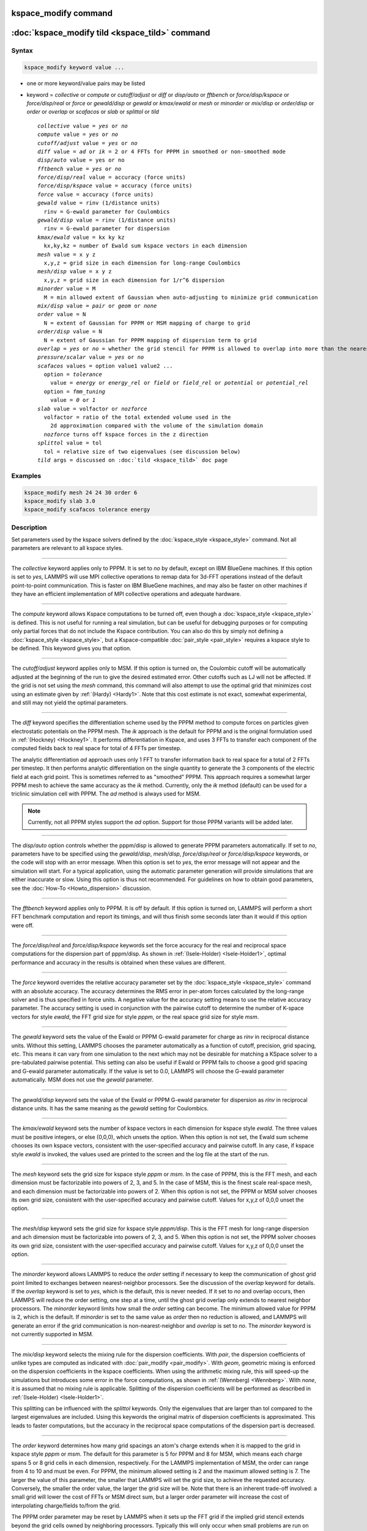 .. index:: kspace_modify

kspace_modify command
=====================

:doc:`kspace_modify tild <kspace_tild>` command
=====================================================

Syntax
""""""

.. code-block:: LAMMPS

   kspace_modify keyword value ...

* one or more keyword/value pairs may be listed
* keyword = *collective* or *compute* or *cutoff/adjust* or *diff* or *disp/auto* or *fftbench* or *force/disp/kspace* or *force/disp/real* or *force* or *gewald/disp* or *gewald* or *kmax/ewald* or *mesh* or *minorder* or *mix/disp* or *order/disp* or *order* or *overlap* or *scafacos* or *slab* or *splittol* or *tild*

  .. parsed-literal::

       *collective* value = *yes* or *no*
       *compute* value = *yes* or *no*
       *cutoff/adjust* value = *yes* or *no*
       *diff* value = *ad* or *ik* = 2 or 4 FFTs for PPPM in smoothed or non-smoothed mode
       *disp/auto* value = yes or no
       *fftbench* value = *yes* or *no*
       *force/disp/real* value = accuracy (force units)
       *force/disp/kspace* value = accuracy (force units)
       *force* value = accuracy (force units)
       *gewald* value = rinv (1/distance units)
         rinv = G-ewald parameter for Coulombics
       *gewald/disp* value = rinv (1/distance units)
         rinv = G-ewald parameter for dispersion
       *kmax/ewald* value = kx ky kz
         kx,ky,kz = number of Ewald sum kspace vectors in each dimension
       *mesh* value = x y z
         x,y,z = grid size in each dimension for long-range Coulombics
       *mesh/disp* value = x y z
         x,y,z = grid size in each dimension for 1/r\^6 dispersion
       *minorder* value = M
         M = min allowed extent of Gaussian when auto-adjusting to minimize grid communication
       *mix/disp* value = *pair* or *geom* or *none*
       *order* value = N
         N = extent of Gaussian for PPPM or MSM mapping of charge to grid
       *order/disp* value = N
         N = extent of Gaussian for PPPM mapping of dispersion term to grid
       *overlap* = *yes* or *no* = whether the grid stencil for PPPM is allowed to overlap into more than the nearest-neighbor processor
       *pressure/scalar* value = *yes* or *no*
       *scafacos* values = option value1 value2 ...
         option = *tolerance*
           value = *energy* or *energy_rel* or *field* or *field_rel* or *potential* or *potential_rel*
         option = *fmm_tuning*
           value = *0* or *1*
       *slab* value = volfactor or *nozforce*
         volfactor = ratio of the total extended volume used in the
           2d approximation compared with the volume of the simulation domain
         *nozforce* turns off kspace forces in the z direction
       *splittol* value = tol
         tol = relative size of two eigenvalues (see discussion below)
       *tild* args = discussed on :doc:`tild <kspace_tild>` doc page

       

Examples
""""""""

.. code-block:: LAMMPS

   kspace_modify mesh 24 24 30 order 6
   kspace_modify slab 3.0
   kspace_modify scafacos tolerance energy

Description
"""""""""""

Set parameters used by the kspace solvers defined by the
:doc:`kspace_style <kspace_style>` command.  Not all parameters are
relevant to all kspace styles.

----------

The *collective* keyword applies only to PPPM.  It is set to *no* by
default, except on IBM BlueGene machines.  If this option is set to
*yes*, LAMMPS will use MPI collective operations to remap data for
3d-FFT operations instead of the default point-to-point communication.
This is faster on IBM BlueGene machines, and may also be faster on
other machines if they have an efficient implementation of MPI
collective operations and adequate hardware.

----------

The *compute* keyword allows Kspace computations to be turned off,
even though a :doc:`kspace_style <kspace_style>` is defined.  This is
not useful for running a real simulation, but can be useful for
debugging purposes or for computing only partial forces that do not
include the Kspace contribution.  You can also do this by simply not
defining a :doc:`kspace_style <kspace_style>`, but a Kspace-compatible
:doc:`pair_style <pair_style>` requires a kspace style to be defined.
This keyword gives you that option.

----------

The *cutoff/adjust* keyword applies only to MSM. If this option is
turned on, the Coulombic cutoff will be automatically adjusted at the
beginning of the run to give the desired estimated error. Other
cutoffs such as LJ will not be affected. If the grid is not set using
the *mesh* command, this command will also attempt to use the optimal
grid that minimizes cost using an estimate given by
:ref:`(Hardy) <Hardy1>`. Note that this cost estimate is not exact, somewhat
experimental, and still may not yield the optimal parameters.

----------

The *diff* keyword specifies the differentiation scheme used by the
PPPM method to compute forces on particles given electrostatic
potentials on the PPPM mesh.  The *ik* approach is the default for
PPPM and is the original formulation used in :ref:`(Hockney) <Hockney1>`.  It
performs differentiation in Kspace, and uses 3 FFTs to transfer each
component of the computed fields back to real space for total of 4
FFTs per timestep.

The analytic differentiation *ad* approach uses only 1 FFT to transfer
information back to real space for a total of 2 FFTs per timestep.  It
then performs analytic differentiation on the single quantity to
generate the 3 components of the electric field at each grid point.
This is sometimes referred to as "smoothed" PPPM.  This approach
requires a somewhat larger PPPM mesh to achieve the same accuracy as
the *ik* method. Currently, only the *ik* method (default) can be
used for a triclinic simulation cell with PPPM. The *ad* method is
always used for MSM.

.. note::

   Currently, not all PPPM styles support the *ad* option.  Support
   for those PPPM variants will be added later.

----------

The *disp/auto* option controls whether the pppm/disp is allowed to
generate PPPM parameters automatically. If set to *no*, parameters have
to be specified using the *gewald/disp*, *mesh/disp*,
*force/disp/real* or *force/disp/kspace* keywords, or
the code will stop with an error message. When this option is set to
*yes*, the error message will not appear and the simulation will start.
For a typical application, using the automatic parameter generation
will provide simulations that are either inaccurate or slow. Using this
option is thus not recommended. For guidelines on how to obtain good
parameters, see the :doc:`How-To <Howto_dispersion>` discussion.

----------

The *fftbench* keyword applies only to PPPM. It is off by default. If
this option is turned on, LAMMPS will perform a short FFT benchmark
computation and report its timings, and will thus finish some seconds
later than it would if this option were off.

----------

The *force/disp/real* and *force/disp/kspace* keywords set the force
accuracy for the real and reciprocal space computations for the dispersion
part of pppm/disp. As shown in :ref:`(Isele-Holder) <Isele-Holder1>`,
optimal performance and accuracy in the results is obtained when these
values are different.

----------

The *force* keyword overrides the relative accuracy parameter set by
the :doc:`kspace_style <kspace_style>` command with an absolute
accuracy.  The accuracy determines the RMS error in per-atom forces
calculated by the long-range solver and is thus specified in force
units.  A negative value for the accuracy setting means to use the
relative accuracy parameter.  The accuracy setting is used in
conjunction with the pairwise cutoff to determine the number of
K-space vectors for style *ewald*, the FFT grid size for style
*pppm*, or the real space grid size for style *msm*\ .

----------

The *gewald* keyword sets the value of the Ewald or PPPM G-ewald
parameter for charge as *rinv* in reciprocal distance units.  Without
this setting, LAMMPS chooses the parameter automatically as a function
of cutoff, precision, grid spacing, etc.  This means it can vary from
one simulation to the next which may not be desirable for matching a
KSpace solver to a pre-tabulated pairwise potential.  This setting can
also be useful if Ewald or PPPM fails to choose a good grid spacing
and G-ewald parameter automatically.  If the value is set to 0.0,
LAMMPS will choose the G-ewald parameter automatically.  MSM does not
use the *gewald* parameter.

----------

The *gewald/disp* keyword sets the value of the Ewald or PPPM G-ewald
parameter for dispersion as *rinv* in reciprocal distance units.  It
has the same meaning as the *gewald* setting for Coulombics.

----------

The *kmax/ewald* keyword sets the number of kspace vectors in each
dimension for kspace style *ewald*\ .  The three values must be positive
integers, or else (0,0,0), which unsets the option.  When this option
is not set, the Ewald sum scheme chooses its own kspace vectors,
consistent with the user-specified accuracy and pairwise cutoff. In
any case, if kspace style *ewald* is invoked, the values used are
printed to the screen and the log file at the start of the run.

----------

The *mesh* keyword sets the grid size for kspace style *pppm* or
*msm*\ .  In the case of PPPM, this is the FFT mesh, and each dimension
must be factorizable into powers of 2, 3, and 5.  In the case of MSM,
this is the finest scale real-space mesh, and each dimension must be
factorizable into powers of 2.  When this option is not set, the PPPM
or MSM solver chooses its own grid size, consistent with the
user-specified accuracy and pairwise cutoff.  Values for x,y,z of
0,0,0 unset the option.

----------

The *mesh/disp* keyword sets the grid size for kspace style
*pppm/disp*\ .  This is the FFT mesh for long-range dispersion and ach
dimension must be factorizable into powers of 2, 3, and 5.  When this
option is not set, the PPPM solver chooses its own grid size,
consistent with the user-specified accuracy and pairwise cutoff.
Values for x,y,z of 0,0,0 unset the option.

----------

The *minorder* keyword allows LAMMPS to reduce the *order* setting if
necessary to keep the communication of ghost grid point limited to
exchanges between nearest-neighbor processors.  See the discussion of
the *overlap* keyword for details.  If the *overlap* keyword is set to
*yes*, which is the default, this is never needed.  If it set to *no*
and overlap occurs, then LAMMPS will reduce the order setting, one
step at a time, until the ghost grid overlap only extends to nearest
neighbor processors.  The *minorder* keyword limits how small the
*order* setting can become.  The minimum allowed value for PPPM is 2,
which is the default.  If *minorder* is set to the same value as
*order* then no reduction is allowed, and LAMMPS will generate an
error if the grid communication is non-nearest-neighbor and *overlap*
is set to *no*\ . The *minorder* keyword is not currently supported in
MSM.

----------

The *mix/disp* keyword selects the mixing rule for the dispersion
coefficients.  With *pair*, the dispersion coefficients of unlike
types are computed as indicated with :doc:`pair_modify <pair_modify>`.
With *geom*, geometric mixing is enforced on the dispersion
coefficients in the kspace coefficients. When using the arithmetic
mixing rule, this will speed-up the simulations but introduces some
error in the force computations, as shown in :ref:`(Wennberg) <Wennberg>`.
With *none*, it is assumed that no mixing rule is
applicable. Splitting of the dispersion coefficients will be performed
as described in :ref:`(Isele-Holder) <Isele-Holder1>`.

This splitting can be influenced with the *splittol* keywords.  Only
the eigenvalues that are larger than tol compared to the largest
eigenvalues are included. Using this keywords the original matrix of
dispersion coefficients is approximated. This leads to faster
computations, but the accuracy in the reciprocal space computations of
the dispersion part is decreased.

----------

The *order* keyword determines how many grid spacings an atom's charge
extends when it is mapped to the grid in kspace style *pppm* or *msm*\ .
The default for this parameter is 5 for PPPM and 8 for MSM, which
means each charge spans 5 or 8 grid cells in each dimension,
respectively.  For the LAMMPS implementation of MSM, the order can
range from 4 to 10 and must be even. For PPPM, the minimum allowed
setting is 2 and the maximum allowed setting is 7.  The larger the
value of this parameter, the smaller that LAMMPS will set the grid
size, to achieve the requested accuracy.  Conversely, the smaller the
order value, the larger the grid size will be.  Note that there is an
inherent trade-off involved: a small grid will lower the cost of FFTs
or MSM direct sum, but a larger order parameter will increase the cost
of interpolating charge/fields to/from the grid.

The PPPM order parameter may be reset by LAMMPS when it sets up the
FFT grid if the implied grid stencil extends beyond the grid cells
owned by neighboring processors.  Typically this will only occur when
small problems are run on large numbers of processors.  A warning will
be generated indicating the order parameter is being reduced to allow
LAMMPS to run the problem. Automatic adjustment of the order parameter
is not supported in MSM.

----------

The *order/disp* keyword determines how many grid spacings an atom's
dispersion term extends when it is mapped to the grid in kspace style
*pppm/disp*\ .  It has the same meaning as the *order* setting for
Coulombics.

----------

The *overlap* keyword can be used in conjunction with the *minorder*
keyword with the PPPM styles to adjust the amount of communication
that occurs when values on the FFT grid are exchanged between
processors.  This communication is distinct from the communication
inherent in the parallel FFTs themselves, and is required because
processors interpolate charge and field values using grid point values
owned by neighboring processors (i.e. ghost point communication).  If
the *overlap* keyword is set to *yes* then this communication is
allowed to extend beyond nearest-neighbor processors, e.g. when using
lots of processors on a small problem.  If it is set to *no* then the
communication will be limited to nearest-neighbor processors and the
*order* setting will be reduced if necessary, as explained by the
*minorder* keyword discussion. The *overlap* keyword is always set to
*yes* in MSM.

----------

The *pressure/scalar* keyword applies only to MSM. If this option is
turned on, only the scalar pressure (i.e. (Pxx + Pyy + Pzz)/3.0) will
be computed, which can be used, for example, to run an isotropic barostat.
Computing the full pressure tensor with MSM is expensive, and this option
provides a faster alternative. The scalar pressure is computed using a
relationship between the Coulombic energy and pressure :ref:`(Hummer) <Hummer>`
instead of using the virial equation. This option cannot be used to access
individual components of the pressure tensor, to compute per-atom virial,
or with suffix kspace/pair styles of MSM, like OMP or GPU.

----------

The *scafacos* keyword is used for settings that are passed to the
ScaFaCoS library when using :doc:`kspace_style scafacos <kspace_style>`.

The *tolerance* option affects how the *accuracy* specified with the
:doc:`kspace_style <kspace_style>` command is interpreted by ScaFaCoS.
The following values may be used:

* energy = absolute accuracy in total Coulombic energy
* energy_rel = relative accuracy in total Coulombic energy
* potential = absolute accuracy in total Coulombic potential
* potential_rel = relative accuracy in total Coulombic potential
* field = absolute accuracy in electric field
* field_rel = relative accuracy in electric field

The values with suffix _rel indicate the tolerance is a relative
tolerance; the other values impose an absolute tolerance on the given
quantity. Absolute tolerance in this case means, that for a given
quantity q and a given absolute tolerance of t_a the result should
be between q-t_a and q+t_a. For a relative tolerance t_r the relative
error should not be greater than t_r, i.e. abs(1 - (result/q)) < t_r.
As a consequence of this, the tolerance type should be checked, when
performing computations with a high absolute field / energy. E.g.
if the total energy in the system is 1000000.0 an absolute tolerance
of 1e-3 would mean that the result has to be between 999999.999 and
1000000.001, which would be equivalent to a relative tolerance of
1e-9.

The energy and energy_rel values, set a tolerance based on the total
Coulombic energy of the system.  The potential and potential_rel set a
tolerance based on the per-atom Coulombic energy.  The field and
field_rel tolerance types set a tolerance based on the electric field
values computed by ScaFaCoS.  Since per-atom forces are derived from
the per-atom electric field, this effectively sets a tolerance on the
forces, similar to other LAMMPS KSpace styles, as explained on the
:doc:`kspace_style <kspace_style>` doc page.

Note that not all ScaFaCoS solvers support all tolerance types.
These are the allowed values for each method:

* fmm = energy and energy_rel
* p2nfft = field (1d-,2d-,3d-periodic systems) or potential (0d-periodic)
* p3m = field
* ewald = field
* direct = has no tolerance tuning

If the tolerance type is not changed, the default values for the
tolerance type are the first values in the above list, e.g. energy
is the default tolerance type for the fmm solver.

The *fmm_tuning* option is only relevant when using the FMM method.
It activates (value=1) or deactivates (value=0) an internal tuning
mechanism for the FMM solver.  The tuning operation runs sequentially
and can be very time-consuming.  Usually it is not needed for systems
with a homogeneous charge distribution. The default for this option is
therefore *0*\ . The FMM internal tuning is performed once, when the
solver is set up.

----------

The *slab* keyword allows an Ewald or PPPM solver to be used for a
systems that are periodic in x,y but non-periodic in z - a
:doc:`boundary <boundary>` setting of "boundary p p f".  This is done by
treating the system as if it were periodic in z, but inserting empty
volume between atom slabs and removing dipole inter-slab interactions
so that slab-slab interactions are effectively turned off.  The
volfactor value sets the ratio of the extended dimension in z divided
by the actual dimension in z.  The recommended value is 3.0.  A larger
value is inefficient; a smaller value introduces unwanted slab-slab
interactions.  The use of fixed boundaries in z means that the user
must prevent particle migration beyond the initial z-bounds, typically
by providing a wall-style fix.  The methodology behind the *slab*
option is explained in the paper by :ref:`(Yeh) <Yeh>`.  The *slab* option
is also extended to non-neutral systems :ref:`(Ballenegger) <Ballenegger>`.

An alternative slab option can be invoked with the *nozforce* keyword
in lieu of the volfactor.  This turns off all kspace forces in the z
direction.  The *nozforce* option is not supported by MSM. For MSM,
any combination of periodic, non-periodic, or shrink-wrapped
boundaries can be set using :doc:`boundary <boundary>` (the slab
approximation in not needed).  The *slab* keyword is not currently
supported by Ewald or PPPM when using a triclinic simulation cell. The
slab correction has also been extended to point dipole interactions
:ref:`(Klapp) <Klapp>` in :doc:`kspace_style <kspace_style>` *ewald/disp*,
*ewald/dipole*, and *pppm/dipole*\ .

.. note::

   If you wish to apply an electric field in the Z-direction, in
   conjunction with the *slab* keyword, you should do it by adding
   explicit charged particles to the +/- Z surfaces.  If you do it via
   the :doc:`fix efield <fix_efield>` command, it will not give the correct
   dielectric constant due to the Yeh/Berkowitz :ref:`(Yeh) <Yeh>` correction
   not being compatible with how :doc:`fix efield <fix_efield>` works.

----------

The *force/disp/real* and *force/disp/kspace* keywords set the force
accuracy for the real and reciprocal space computations for the dispersion
part of pppm/disp. As shown in :ref:`(Isele-Holder) <Isele-Holder1>`,
optimal performance and accuracy in the results is obtained when these
values are different.

The *disp/auto* option controls whether the pppm/disp is allowed to
generate PPPM parameters automatically. If set to *no*, parameters
have to be specified using the *gewald/disp*, *mesh/disp*,
*force/disp/real* or *force/disp/kspace* keywords, or the code will
stop with an error message. When this option is set to *yes*, the
error message will not appear and the simulation will start.  For a
typical application, using the automatic parameter generation will
provide simulations that are either inaccurate or slow. Using this
option is thus not recommended.  For guidelines on how to obtain good
parameters, see the :doc:`Howto dispersion <Howto_dispersion>` doc page.

----------

Restrictions
""""""""""""

none

Related commands
""""""""""""""""

:doc:`kspace_style <kspace_style>`, :doc:`boundary <boundary>`,
:doc:`kspace_style tild <kspace_tild>`

Default
"""""""

The option defaults are mesh = mesh/disp = 0 0 0, order = order/disp =
5 (PPPM), order = 10 (MSM), minorder = 2, overlap = yes, force = -1.0,
gewald = gewald/disp = 0.0, slab = 1.0, compute = yes, cutoff/adjust =
yes (MSM), pressure/scalar = yes (MSM), fftbench = no (PPPM), diff =
ik (PPPM), mix/disp = pair, force/disp/real = -1.0, force/disp/kspace
= -1.0, split = 0, tol = 1.0e-6, and disp/auto = no. 
For pppm/intel, order = order/disp = 7.  For scafacos settings, the scafacos 
tolerance option depends on the method chosen, as documented above.  The
scafacos fmm_tuning default = 0.

----------

.. _Hockney1:

**(Hockney)** Hockney and Eastwood, Computer Simulation Using Particles,
Adam Hilger, NY (1989).

.. _Yeh:

**(Yeh)** Yeh and Berkowitz, J Chem Phys, 111, 3155 (1999).

.. _Ballenegger:

**(Ballenegger)** Ballenegger, Arnold, Cerda, J Chem Phys, 131, 094107
(2009).

.. _Klapp:

**(Klapp)** Klapp, Schoen, J Chem Phys, 117, 8050 (2002).

.. _Hardy1:

**(Hardy)** David Hardy thesis: Multilevel Summation for the Fast
Evaluation of Forces for the Simulation of Biomolecules, University of
Illinois at Urbana-Champaign, (2006).

.. _Hummer:

**(Hummer)** Hummer, Gronbech-Jensen, Neumann, J Chem Phys, 109, 2791 (1998)

.. _Isele-Holder1:

**(Isele-Holder)** Isele-Holder, Mitchell, Hammond, Kohlmeyer, Ismail, J
Chem Theory Comput, 9, 5412 (2013).

.. _Wennberg:

**(Wennberg)** Wennberg, Murtola, Hess, Lindahl, J Chem Theory Comput,
9, 3527 (2013).
